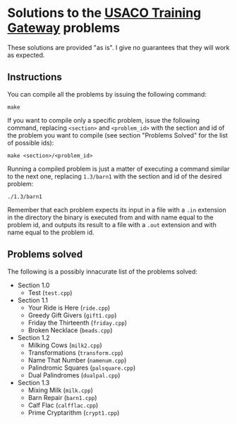 * Solutions to the [[http://ace.delos.com/usacogate][USACO Training Gateway]] problems

These solutions are provided "as is". I give no guarantees that they will work as expected.

** Instructions

You can compile all the problems by issuing the following command:

#+BEGIN_SRC
make
#+END_SRC

If you want to compile only a specific problem, issue the following command, replacing ~<section>~ and ~<problem_id>~ with the section and id of the problem you want to compile (see section "Problems Solved" for the list of possible ids):

#+BEGIN_SRC
make <section>/<problem_id>
#+END_SRC

Running a compiled problem is just a matter of executing a command similar to the next one, replacing ~1.3/barn1~ with the section and id of the desired problem:

#+BEGIN_SRC
./1.3/barn1
#+END_SRC

Remember that each problem expects its input in a file with a ~.in~ extension in the directory the binary is executed from and with name equal to the problem id, and outputs its result to a file with a ~.out~ extension and with name equal to the problem id.

** Problems solved

The following is a possibly innacurate list of the problems solved:
- Section 1.0
  - Test (~test.cpp~)
- Section 1.1
  - Your Ride is Here (~ride.cpp~)
  - Greedy Gift Givers (~gift1.cpp~)
  - Friday the Thirteenth (~friday.cpp~)
  - Broken Necklace (~beads.cpp~)
- Section 1.2
  - Milking Cows (~milk2.cpp~)
  - Transformations (~transform.cpp~)
  - Name That Number (~namenum.cpp~)
  - Palindromic Squares (~palsquare.cpp~)
  - Dual Palindromes (~dualpal.cpp~)
- Section 1.3
  - Mixing Milk (~milk.cpp~)
  - Barn Repair (~barn1.cpp~)
  - Calf Flac (~calfflac.cpp~)
  - Prime Cryptarithm (~crypt1.cpp~)
